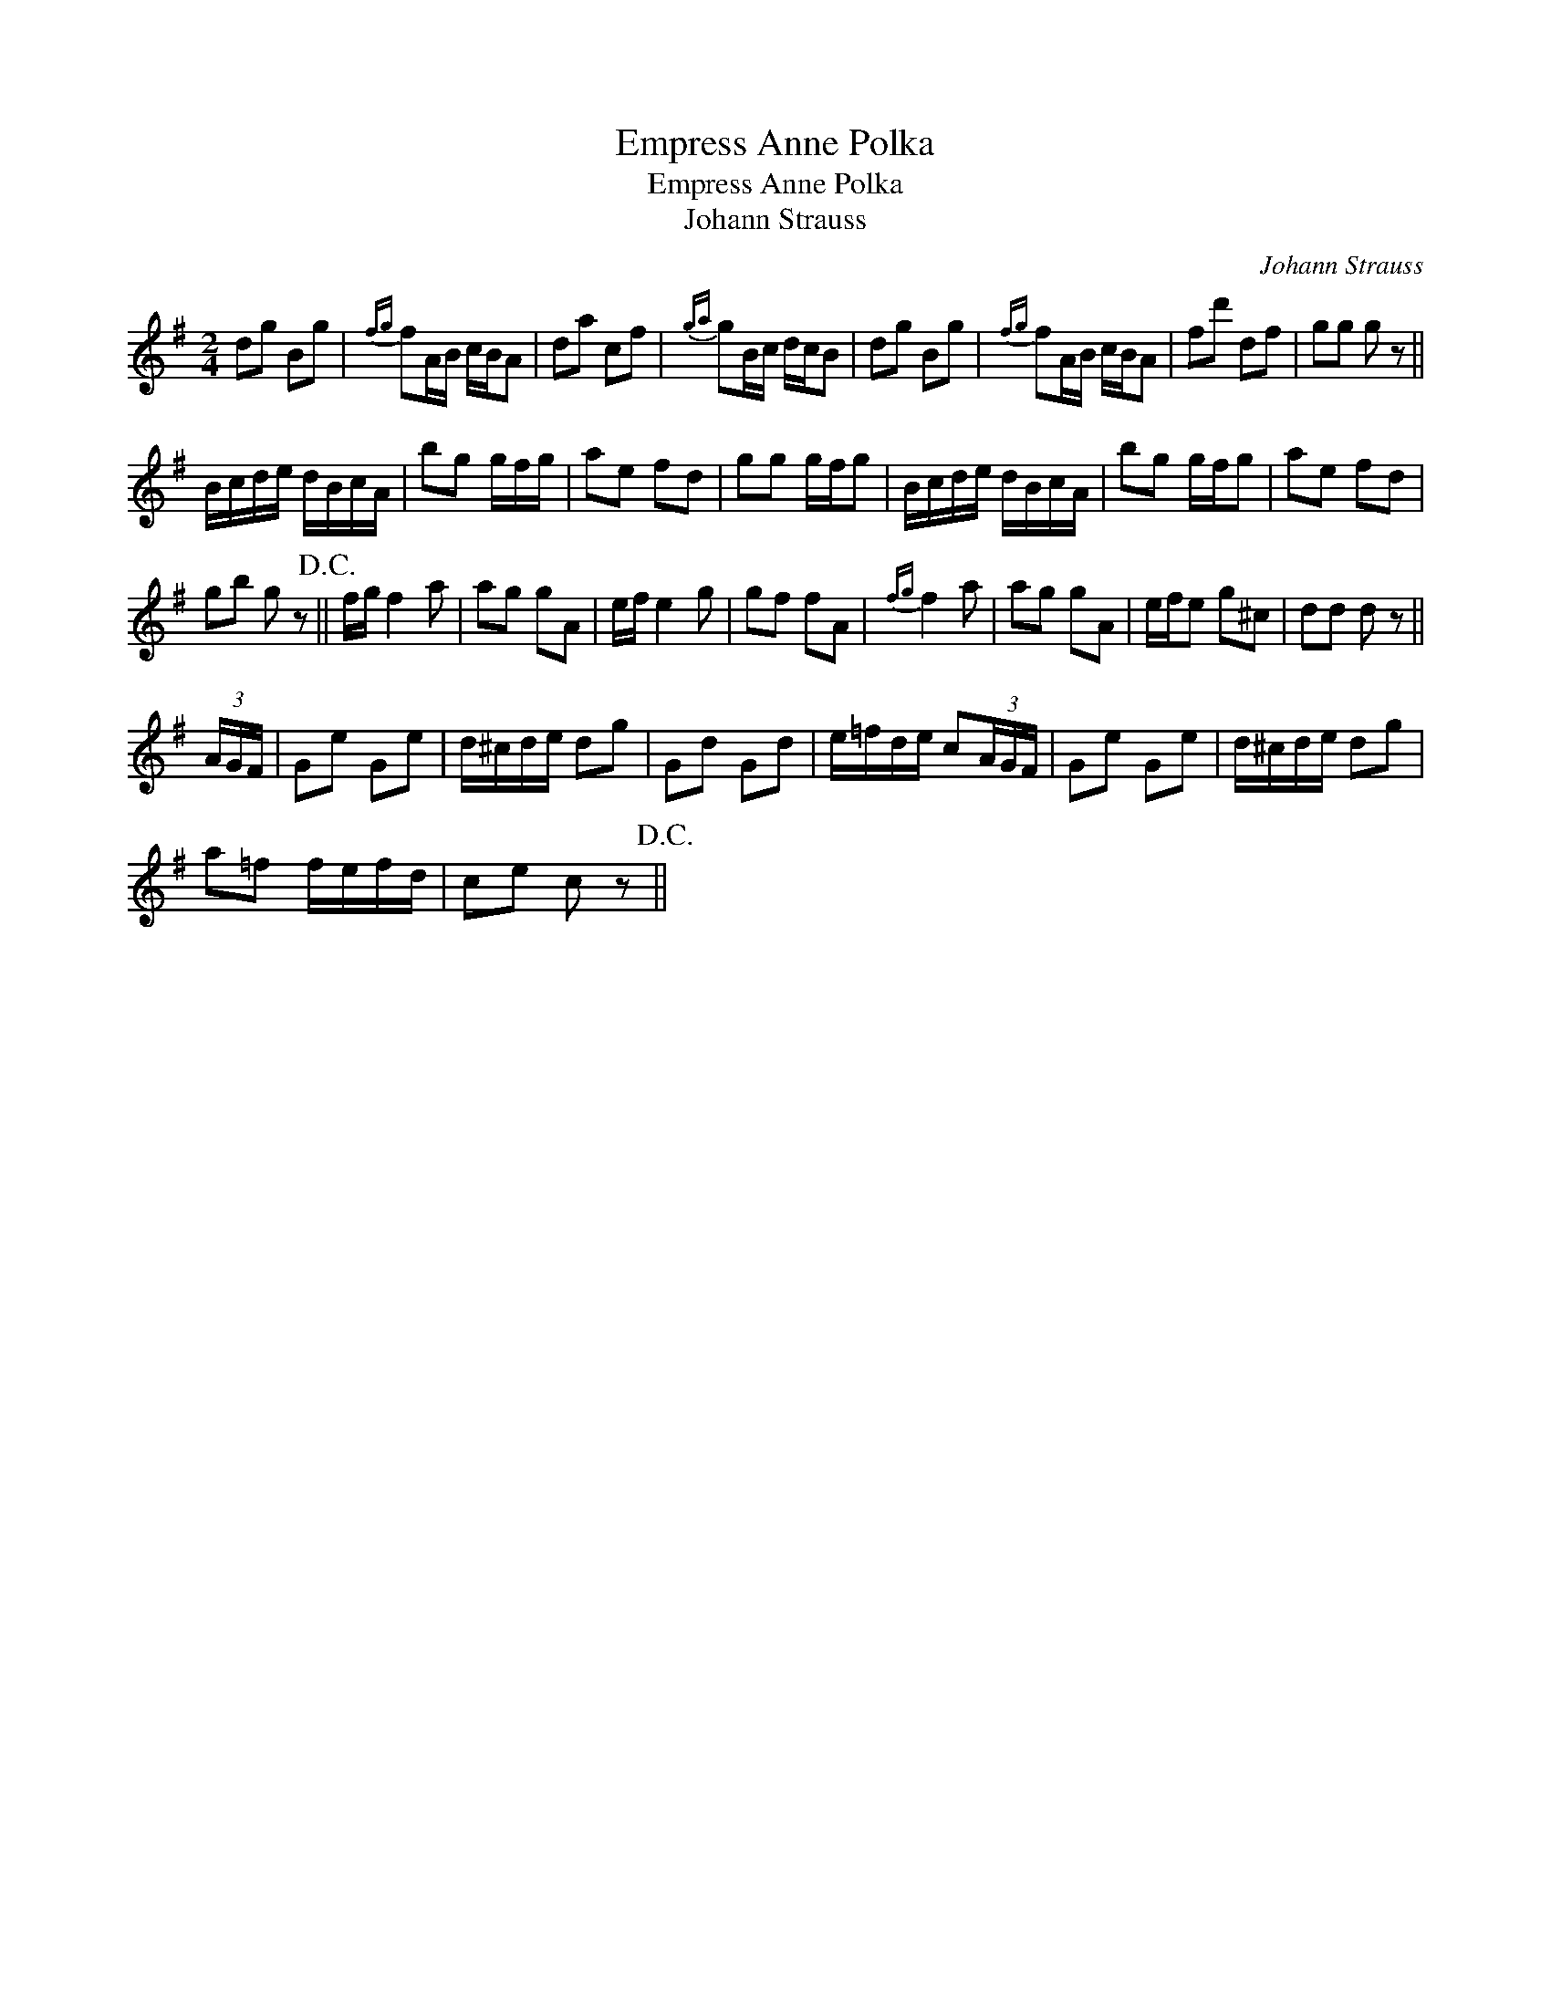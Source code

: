 X:1
T:Empress Anne Polka
T:Empress Anne Polka
T:Johann Strauss
C:Johann Strauss
L:1/8
M:2/4
K:G
V:1 treble 
V:1
 dg Bg |{fg} fA/B/ c/B/A | da cf |{ga} gB/c/ d/c/B | dg Bg |{fg} fA/B/ c/B/A | fd' df | gg g z || %8
 B/c/d/e/ d/B/c/A/ | bg g/f/g/ | ae fd | gg g/f/g | B/c/d/e/ d/B/c/A/ | bg g/f/g | ae fd | %15
 gb g z!D.C.! || f/g/ f2 a | ag gA | e/f/ e2 g | gf fA |{fg} f2 a | ag gA | e/f/e g^c | dd d z || %24
 (3A/G/F/ | Ge Ge | d/^c/d/e/ dg | Gd Gd | e/=f/d/e/ c(3A/G/F/ | Ge Ge | d/^c/d/e/ dg | %31
 a=f f/e/f/d/ | ce c z!D.C.! || %33

